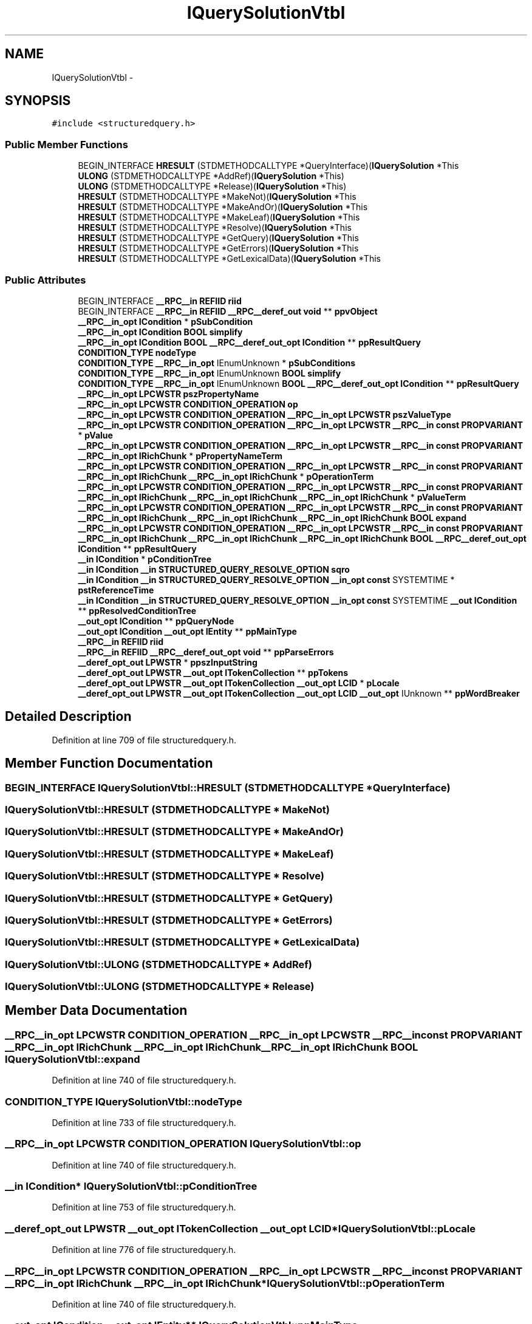 .TH "IQuerySolutionVtbl" 3 "Thu Apr 28 2016" "Audacity" \" -*- nroff -*-
.ad l
.nh
.SH NAME
IQuerySolutionVtbl \- 
.SH SYNOPSIS
.br
.PP
.PP
\fC#include <structuredquery\&.h>\fP
.SS "Public Member Functions"

.in +1c
.ti -1c
.RI "BEGIN_INTERFACE \fBHRESULT\fP (STDMETHODCALLTYPE *QueryInterface)(\fBIQuerySolution\fP *This"
.br
.ti -1c
.RI "\fBULONG\fP (STDMETHODCALLTYPE *AddRef)(\fBIQuerySolution\fP *This)"
.br
.ti -1c
.RI "\fBULONG\fP (STDMETHODCALLTYPE *Release)(\fBIQuerySolution\fP *This)"
.br
.ti -1c
.RI "\fBHRESULT\fP (STDMETHODCALLTYPE *MakeNot)(\fBIQuerySolution\fP *This"
.br
.ti -1c
.RI "\fBHRESULT\fP (STDMETHODCALLTYPE *MakeAndOr)(\fBIQuerySolution\fP *This"
.br
.ti -1c
.RI "\fBHRESULT\fP (STDMETHODCALLTYPE *MakeLeaf)(\fBIQuerySolution\fP *This"
.br
.ti -1c
.RI "\fBHRESULT\fP (STDMETHODCALLTYPE *Resolve)(\fBIQuerySolution\fP *This"
.br
.ti -1c
.RI "\fBHRESULT\fP (STDMETHODCALLTYPE *GetQuery)(\fBIQuerySolution\fP *This"
.br
.ti -1c
.RI "\fBHRESULT\fP (STDMETHODCALLTYPE *GetErrors)(\fBIQuerySolution\fP *This"
.br
.ti -1c
.RI "\fBHRESULT\fP (STDMETHODCALLTYPE *GetLexicalData)(\fBIQuerySolution\fP *This"
.br
.in -1c
.SS "Public Attributes"

.in +1c
.ti -1c
.RI "BEGIN_INTERFACE \fB__RPC__in\fP \fBREFIID\fP \fBriid\fP"
.br
.ti -1c
.RI "BEGIN_INTERFACE \fB__RPC__in\fP \fBREFIID\fP \fB__RPC__deref_out\fP \fBvoid\fP ** \fBppvObject\fP"
.br
.ti -1c
.RI "\fB__RPC__in_opt\fP \fBICondition\fP * \fBpSubCondition\fP"
.br
.ti -1c
.RI "\fB__RPC__in_opt\fP \fBICondition\fP \fBBOOL\fP \fBsimplify\fP"
.br
.ti -1c
.RI "\fB__RPC__in_opt\fP \fBICondition\fP \fBBOOL\fP \fB__RPC__deref_out_opt\fP \fBICondition\fP ** \fBppResultQuery\fP"
.br
.ti -1c
.RI "\fBCONDITION_TYPE\fP \fBnodeType\fP"
.br
.ti -1c
.RI "\fBCONDITION_TYPE\fP \fB__RPC__in_opt\fP IEnumUnknown * \fBpSubConditions\fP"
.br
.ti -1c
.RI "\fBCONDITION_TYPE\fP \fB__RPC__in_opt\fP IEnumUnknown \fBBOOL\fP \fBsimplify\fP"
.br
.ti -1c
.RI "\fBCONDITION_TYPE\fP \fB__RPC__in_opt\fP IEnumUnknown \fBBOOL\fP \fB__RPC__deref_out_opt\fP \fBICondition\fP ** \fBppResultQuery\fP"
.br
.ti -1c
.RI "\fB__RPC__in_opt\fP \fBLPCWSTR\fP \fBpszPropertyName\fP"
.br
.ti -1c
.RI "\fB__RPC__in_opt\fP \fBLPCWSTR\fP \fBCONDITION_OPERATION\fP \fBop\fP"
.br
.ti -1c
.RI "\fB__RPC__in_opt\fP \fBLPCWSTR\fP \fBCONDITION_OPERATION\fP \fB__RPC__in_opt\fP \fBLPCWSTR\fP \fBpszValueType\fP"
.br
.ti -1c
.RI "\fB__RPC__in_opt\fP \fBLPCWSTR\fP \fBCONDITION_OPERATION\fP \fB__RPC__in_opt\fP \fBLPCWSTR\fP \fB__RPC__in\fP \fBconst\fP \fBPROPVARIANT\fP * \fBpValue\fP"
.br
.ti -1c
.RI "\fB__RPC__in_opt\fP \fBLPCWSTR\fP \fBCONDITION_OPERATION\fP \fB__RPC__in_opt\fP \fBLPCWSTR\fP \fB__RPC__in\fP \fBconst\fP \fBPROPVARIANT\fP \fB__RPC__in_opt\fP \fBIRichChunk\fP * \fBpPropertyNameTerm\fP"
.br
.ti -1c
.RI "\fB__RPC__in_opt\fP \fBLPCWSTR\fP \fBCONDITION_OPERATION\fP \fB__RPC__in_opt\fP \fBLPCWSTR\fP \fB__RPC__in\fP \fBconst\fP \fBPROPVARIANT\fP \fB__RPC__in_opt\fP \fBIRichChunk\fP \fB__RPC__in_opt\fP \fBIRichChunk\fP * \fBpOperationTerm\fP"
.br
.ti -1c
.RI "\fB__RPC__in_opt\fP \fBLPCWSTR\fP \fBCONDITION_OPERATION\fP \fB__RPC__in_opt\fP \fBLPCWSTR\fP \fB__RPC__in\fP \fBconst\fP \fBPROPVARIANT\fP \fB__RPC__in_opt\fP \fBIRichChunk\fP \fB__RPC__in_opt\fP \fBIRichChunk\fP \fB__RPC__in_opt\fP \fBIRichChunk\fP * \fBpValueTerm\fP"
.br
.ti -1c
.RI "\fB__RPC__in_opt\fP \fBLPCWSTR\fP \fBCONDITION_OPERATION\fP \fB__RPC__in_opt\fP \fBLPCWSTR\fP \fB__RPC__in\fP \fBconst\fP \fBPROPVARIANT\fP \fB__RPC__in_opt\fP \fBIRichChunk\fP \fB__RPC__in_opt\fP \fBIRichChunk\fP \fB__RPC__in_opt\fP \fBIRichChunk\fP \fBBOOL\fP \fBexpand\fP"
.br
.ti -1c
.RI "\fB__RPC__in_opt\fP \fBLPCWSTR\fP \fBCONDITION_OPERATION\fP \fB__RPC__in_opt\fP \fBLPCWSTR\fP \fB__RPC__in\fP \fBconst\fP \fBPROPVARIANT\fP \fB__RPC__in_opt\fP \fBIRichChunk\fP \fB__RPC__in_opt\fP \fBIRichChunk\fP \fB__RPC__in_opt\fP \fBIRichChunk\fP \fBBOOL\fP \fB__RPC__deref_out_opt\fP \fBICondition\fP ** \fBppResultQuery\fP"
.br
.ti -1c
.RI "\fB__in\fP \fBICondition\fP * \fBpConditionTree\fP"
.br
.ti -1c
.RI "\fB__in\fP \fBICondition\fP \fB__in\fP \fBSTRUCTURED_QUERY_RESOLVE_OPTION\fP \fBsqro\fP"
.br
.ti -1c
.RI "\fB__in\fP \fBICondition\fP \fB__in\fP \fBSTRUCTURED_QUERY_RESOLVE_OPTION\fP \fB__in_opt\fP \fBconst\fP SYSTEMTIME * \fBpstReferenceTime\fP"
.br
.ti -1c
.RI "\fB__in\fP \fBICondition\fP \fB__in\fP \fBSTRUCTURED_QUERY_RESOLVE_OPTION\fP \fB__in_opt\fP \fBconst\fP SYSTEMTIME \fB__out\fP \fBICondition\fP ** \fBppResolvedConditionTree\fP"
.br
.ti -1c
.RI "\fB__out_opt\fP \fBICondition\fP ** \fBppQueryNode\fP"
.br
.ti -1c
.RI "\fB__out_opt\fP \fBICondition\fP \fB__out_opt\fP \fBIEntity\fP ** \fBppMainType\fP"
.br
.ti -1c
.RI "\fB__RPC__in\fP \fBREFIID\fP \fBriid\fP"
.br
.ti -1c
.RI "\fB__RPC__in\fP \fBREFIID\fP \fB__RPC__deref_out_opt\fP \fBvoid\fP ** \fBppParseErrors\fP"
.br
.ti -1c
.RI "\fB__deref_opt_out\fP \fBLPWSTR\fP * \fBppszInputString\fP"
.br
.ti -1c
.RI "\fB__deref_opt_out\fP \fBLPWSTR\fP \fB__out_opt\fP \fBITokenCollection\fP ** \fBppTokens\fP"
.br
.ti -1c
.RI "\fB__deref_opt_out\fP \fBLPWSTR\fP \fB__out_opt\fP \fBITokenCollection\fP \fB__out_opt\fP \fBLCID\fP * \fBpLocale\fP"
.br
.ti -1c
.RI "\fB__deref_opt_out\fP \fBLPWSTR\fP \fB__out_opt\fP \fBITokenCollection\fP \fB__out_opt\fP \fBLCID\fP \fB__out_opt\fP IUnknown ** \fBppWordBreaker\fP"
.br
.in -1c
.SH "Detailed Description"
.PP 
Definition at line 709 of file structuredquery\&.h\&.
.SH "Member Function Documentation"
.PP 
.SS "BEGIN_INTERFACE IQuerySolutionVtbl::HRESULT (STDMETHODCALLTYPE * QueryInterface)"

.SS "IQuerySolutionVtbl::HRESULT (STDMETHODCALLTYPE * MakeNot)"

.SS "IQuerySolutionVtbl::HRESULT (STDMETHODCALLTYPE * MakeAndOr)"

.SS "IQuerySolutionVtbl::HRESULT (STDMETHODCALLTYPE * MakeLeaf)"

.SS "IQuerySolutionVtbl::HRESULT (STDMETHODCALLTYPE * Resolve)"

.SS "IQuerySolutionVtbl::HRESULT (STDMETHODCALLTYPE * GetQuery)"

.SS "IQuerySolutionVtbl::HRESULT (STDMETHODCALLTYPE * GetErrors)"

.SS "IQuerySolutionVtbl::HRESULT (STDMETHODCALLTYPE * GetLexicalData)"

.SS "IQuerySolutionVtbl::ULONG (STDMETHODCALLTYPE * AddRef)"

.SS "IQuerySolutionVtbl::ULONG (STDMETHODCALLTYPE * Release)"

.SH "Member Data Documentation"
.PP 
.SS "\fB__RPC__in_opt\fP \fBLPCWSTR\fP \fBCONDITION_OPERATION\fP \fB__RPC__in_opt\fP \fBLPCWSTR\fP \fB__RPC__in\fP \fBconst\fP \fBPROPVARIANT\fP \fB__RPC__in_opt\fP \fBIRichChunk\fP \fB__RPC__in_opt\fP \fBIRichChunk\fP \fB__RPC__in_opt\fP \fBIRichChunk\fP \fBBOOL\fP IQuerySolutionVtbl::expand"

.PP
Definition at line 740 of file structuredquery\&.h\&.
.SS "\fBCONDITION_TYPE\fP IQuerySolutionVtbl::nodeType"

.PP
Definition at line 733 of file structuredquery\&.h\&.
.SS "\fB__RPC__in_opt\fP \fBLPCWSTR\fP \fBCONDITION_OPERATION\fP IQuerySolutionVtbl::op"

.PP
Definition at line 740 of file structuredquery\&.h\&.
.SS "\fB__in\fP \fBICondition\fP* IQuerySolutionVtbl::pConditionTree"

.PP
Definition at line 753 of file structuredquery\&.h\&.
.SS "\fB__deref_opt_out\fP \fBLPWSTR\fP \fB__out_opt\fP \fBITokenCollection\fP \fB__out_opt\fP \fBLCID\fP* IQuerySolutionVtbl::pLocale"

.PP
Definition at line 776 of file structuredquery\&.h\&.
.SS "\fB__RPC__in_opt\fP \fBLPCWSTR\fP \fBCONDITION_OPERATION\fP \fB__RPC__in_opt\fP \fBLPCWSTR\fP \fB__RPC__in\fP \fBconst\fP \fBPROPVARIANT\fP \fB__RPC__in_opt\fP \fBIRichChunk\fP \fB__RPC__in_opt\fP \fBIRichChunk\fP* IQuerySolutionVtbl::pOperationTerm"

.PP
Definition at line 740 of file structuredquery\&.h\&.
.SS "\fB__out_opt\fP \fBICondition\fP \fB__out_opt\fP \fBIEntity\fP** IQuerySolutionVtbl::ppMainType"

.PP
Definition at line 764 of file structuredquery\&.h\&.
.SS "\fB__RPC__in\fP \fBREFIID\fP \fB__RPC__deref_out_opt\fP \fBvoid\fP** IQuerySolutionVtbl::ppParseErrors"

.PP
Definition at line 770 of file structuredquery\&.h\&.
.SS "\fB__out_opt\fP \fBICondition\fP** IQuerySolutionVtbl::ppQueryNode"

.PP
Definition at line 764 of file structuredquery\&.h\&.
.SS "\fB__in\fP \fBICondition\fP \fB__in\fP \fBSTRUCTURED_QUERY_RESOLVE_OPTION\fP \fB__in_opt\fP \fBconst\fP SYSTEMTIME \fB__out\fP \fBICondition\fP** IQuerySolutionVtbl::ppResolvedConditionTree"

.PP
Definition at line 753 of file structuredquery\&.h\&.
.SS "\fB__RPC__in_opt\fP \fBICondition\fP \fBBOOL\fP \fB__RPC__deref_out_opt\fP \fBICondition\fP** IQuerySolutionVtbl::ppResultQuery"

.PP
Definition at line 727 of file structuredquery\&.h\&.
.SS "\fBCONDITION_TYPE\fP \fB__RPC__in_opt\fP IEnumUnknown \fBBOOL\fP \fB__RPC__deref_out_opt\fP \fBICondition\fP** IQuerySolutionVtbl::ppResultQuery"

.PP
Definition at line 733 of file structuredquery\&.h\&.
.SS "\fB__RPC__in_opt\fP \fBLPCWSTR\fP \fBCONDITION_OPERATION\fP \fB__RPC__in_opt\fP \fBLPCWSTR\fP \fB__RPC__in\fP \fBconst\fP \fBPROPVARIANT\fP \fB__RPC__in_opt\fP \fBIRichChunk\fP \fB__RPC__in_opt\fP \fBIRichChunk\fP \fB__RPC__in_opt\fP \fBIRichChunk\fP \fBBOOL\fP \fB__RPC__deref_out_opt\fP \fBICondition\fP** IQuerySolutionVtbl::ppResultQuery"

.PP
Definition at line 740 of file structuredquery\&.h\&.
.SS "\fB__RPC__in_opt\fP \fBLPCWSTR\fP \fBCONDITION_OPERATION\fP \fB__RPC__in_opt\fP \fBLPCWSTR\fP \fB__RPC__in\fP \fBconst\fP \fBPROPVARIANT\fP \fB__RPC__in_opt\fP \fBIRichChunk\fP* IQuerySolutionVtbl::pPropertyNameTerm"

.PP
Definition at line 740 of file structuredquery\&.h\&.
.SS "\fB__deref_opt_out\fP \fBLPWSTR\fP* IQuerySolutionVtbl::ppszInputString"

.PP
Definition at line 776 of file structuredquery\&.h\&.
.SS "\fB__deref_opt_out\fP \fBLPWSTR\fP \fB__out_opt\fP \fBITokenCollection\fP** IQuerySolutionVtbl::ppTokens"

.PP
Definition at line 776 of file structuredquery\&.h\&.
.SS "BEGIN_INTERFACE \fB__RPC__in\fP \fBREFIID\fP \fB__RPC__deref_out\fP \fBvoid\fP** IQuerySolutionVtbl::ppvObject"

.PP
Definition at line 715 of file structuredquery\&.h\&.
.SS "\fB__deref_opt_out\fP \fBLPWSTR\fP \fB__out_opt\fP \fBITokenCollection\fP \fB__out_opt\fP \fBLCID\fP \fB__out_opt\fP IUnknown** IQuerySolutionVtbl::ppWordBreaker"

.PP
Definition at line 776 of file structuredquery\&.h\&.
.SS "\fB__in\fP \fBICondition\fP \fB__in\fP \fBSTRUCTURED_QUERY_RESOLVE_OPTION\fP \fB__in_opt\fP \fBconst\fP SYSTEMTIME* IQuerySolutionVtbl::pstReferenceTime"

.PP
Definition at line 753 of file structuredquery\&.h\&.
.SS "\fB__RPC__in_opt\fP \fBICondition\fP* IQuerySolutionVtbl::pSubCondition"

.PP
Definition at line 727 of file structuredquery\&.h\&.
.SS "\fBCONDITION_TYPE\fP \fB__RPC__in_opt\fP IEnumUnknown* IQuerySolutionVtbl::pSubConditions"

.PP
Definition at line 733 of file structuredquery\&.h\&.
.SS "\fB__RPC__in_opt\fP \fBLPCWSTR\fP IQuerySolutionVtbl::pszPropertyName"

.PP
Definition at line 740 of file structuredquery\&.h\&.
.SS "\fB__RPC__in_opt\fP \fBLPCWSTR\fP \fBCONDITION_OPERATION\fP \fB__RPC__in_opt\fP \fBLPCWSTR\fP IQuerySolutionVtbl::pszValueType"

.PP
Definition at line 740 of file structuredquery\&.h\&.
.SS "\fB__RPC__in_opt\fP \fBLPCWSTR\fP \fBCONDITION_OPERATION\fP \fB__RPC__in_opt\fP \fBLPCWSTR\fP \fB__RPC__in\fP \fBconst\fP \fBPROPVARIANT\fP* IQuerySolutionVtbl::pValue"

.PP
Definition at line 740 of file structuredquery\&.h\&.
.SS "\fB__RPC__in_opt\fP \fBLPCWSTR\fP \fBCONDITION_OPERATION\fP \fB__RPC__in_opt\fP \fBLPCWSTR\fP \fB__RPC__in\fP \fBconst\fP \fBPROPVARIANT\fP \fB__RPC__in_opt\fP \fBIRichChunk\fP \fB__RPC__in_opt\fP \fBIRichChunk\fP \fB__RPC__in_opt\fP \fBIRichChunk\fP* IQuerySolutionVtbl::pValueTerm"

.PP
Definition at line 740 of file structuredquery\&.h\&.
.SS "BEGIN_INTERFACE \fB__RPC__in\fP \fBREFIID\fP IQuerySolutionVtbl::riid"

.PP
Definition at line 715 of file structuredquery\&.h\&.
.SS "\fB__RPC__in\fP \fBREFIID\fP IQuerySolutionVtbl::riid"

.PP
Definition at line 770 of file structuredquery\&.h\&.
.SS "\fB__RPC__in_opt\fP \fBICondition\fP \fBBOOL\fP IQuerySolutionVtbl::simplify"

.PP
Definition at line 727 of file structuredquery\&.h\&.
.SS "\fBCONDITION_TYPE\fP \fB__RPC__in_opt\fP IEnumUnknown \fBBOOL\fP IQuerySolutionVtbl::simplify"

.PP
Definition at line 733 of file structuredquery\&.h\&.
.SS "\fB__in\fP \fBICondition\fP \fB__in\fP \fBSTRUCTURED_QUERY_RESOLVE_OPTION\fP IQuerySolutionVtbl::sqro"

.PP
Definition at line 753 of file structuredquery\&.h\&.

.SH "Author"
.PP 
Generated automatically by Doxygen for Audacity from the source code\&.
